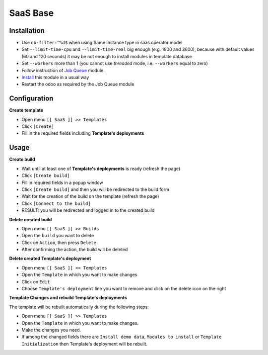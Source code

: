 ===========
 SaaS Base
===========

Installation
============

* Use ``db-filter=^%d$`` when using Same Instance type in saas.operator model
* Set ``--limit-time-cpu`` and ``--limit-time-real`` big enough (e.g. 1800 and
  3600), because with default values (60 and 120 seconds) it may be not enough
  to install modules in template database
* Set ``--workers`` more than 1 (you cannot use *threaded* mode, i.e. ``--workers`` equal to zero)
* Follow instruction of `Job Queue <https://github.com/OCA/queue/tree/14.0/queue_job>`__ module.
* `Install <https://odoo-development.readthedocs.io/en/latest/odoo/usage/install-module.html>`__ this module in a usual way
* Restart the odoo as required by the Job Queue module

Configuration
=============

**Create template**

* Open menu ``[[ SaaS ]] >> Templates``
* Click ``[Create]``
* Fill in the required fields including **Template's deployments**

Usage
=====

**Create build**

* Wait until at least one of **Template's deployments** is ready (refresh the page)
* Click ``[Create build]``
* Fill in required fields in a popup window
* Click ``[Create build]`` and then you will be redirected to the build form
* Wait for the creation of the build on the template (refresh the page)
* Click ``[Connect to the build]``
* RESULT: you will be redirected and logged in to the created build

**Delete created build**

* Open menu ``[[ SaaS ]] >> Builds``
* Open the ``build`` you want to delete
* Click on ``Action``, then press ``Delete``
* After confirming the action, the build will be deleted

**Delete created Template's deployment**

* Open menu ``[[ SaaS ]] >> Templates``
* Open the ``Template`` in which you want to make changes
* Click on ``Edit``
* Choose ``Template's deployment`` line you want to remove and click on the delete icon on the right

**Template Changes and rebuild Template's deployments**

The template will be rebuilt automatically during the following steps:

* Open menu ``[[ SaaS ]] >> Templates``
* Open the ``Template`` in which you want to make changes.
* Make the changes you need.
* If among the changed fields there are ``Install demo data``, ``Modules to install`` or ``Template Initialization`` then Template's deployment will be rebuilt.
